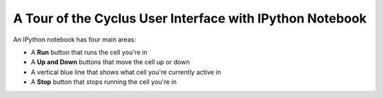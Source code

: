 A Tour of the Cyclus User Interface with IPython Notebook
=========================================================

An IPython notebook has four main areas:

* A **Run** button that runs the cell you're in
* A **Up and Down** buttons that move the cell up or down
* A vertical blue line that shows what cell you're currently active in
* A **Stop** button that stops running the cell you're in

.. image:: ipython_.png
    :align: center
    :width: 100%
    :alt: Annotated view of an IPython notebook upon loading
